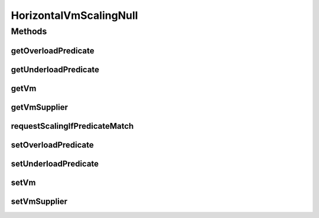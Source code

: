 .. java:import:: org.cloudbus.cloudsim.vms Vm

.. java:import:: java.util.function Predicate

.. java:import:: java.util.function Supplier

HorizontalVmScalingNull
=======================

.. java:package:: org.cloudsimplus.autoscaling
   :noindex:

.. java:type:: final class HorizontalVmScalingNull implements HorizontalVmScaling

   A class that implements the Null Object Design Pattern for \ :java:ref:`HorizontalVmScaling`\  class.

   :author: Manoel Campos da Silva Filho

   **See also:** :java:ref:`HorizontalVmScaling.NULL`

Methods
-------
getOverloadPredicate
^^^^^^^^^^^^^^^^^^^^

.. java:method:: @Override public Predicate<Vm> getOverloadPredicate()
   :outertype: HorizontalVmScalingNull

getUnderloadPredicate
^^^^^^^^^^^^^^^^^^^^^

.. java:method:: @Override public Predicate<Vm> getUnderloadPredicate()
   :outertype: HorizontalVmScalingNull

getVm
^^^^^

.. java:method:: @Override public Vm getVm()
   :outertype: HorizontalVmScalingNull

getVmSupplier
^^^^^^^^^^^^^

.. java:method:: @Override public Supplier<Vm> getVmSupplier()
   :outertype: HorizontalVmScalingNull

requestScalingIfPredicateMatch
^^^^^^^^^^^^^^^^^^^^^^^^^^^^^^

.. java:method:: @Override public boolean requestScalingIfPredicateMatch(double time)
   :outertype: HorizontalVmScalingNull

setOverloadPredicate
^^^^^^^^^^^^^^^^^^^^

.. java:method:: @Override public VmScaling setOverloadPredicate(Predicate<Vm> predicate)
   :outertype: HorizontalVmScalingNull

setUnderloadPredicate
^^^^^^^^^^^^^^^^^^^^^

.. java:method:: @Override public VmScaling setUnderloadPredicate(Predicate<Vm> predicate)
   :outertype: HorizontalVmScalingNull

setVm
^^^^^

.. java:method:: @Override public VmScaling setVm(Vm vm)
   :outertype: HorizontalVmScalingNull

setVmSupplier
^^^^^^^^^^^^^

.. java:method:: @Override public HorizontalVmScaling setVmSupplier(Supplier<Vm> supplier)
   :outertype: HorizontalVmScalingNull

